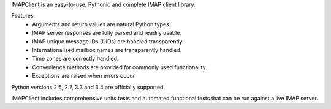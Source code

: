 IMAPClient is an easy-to-use, Pythonic and complete IMAP client library.

Features:
    * Arguments and return values are natural Python types.
    * IMAP server responses are fully parsed and readily usable.
    * IMAP unique message IDs (UIDs) are handled transparently.
    * Internationalised mailbox names are transparently handled.
    * Time zones are correctly handled.
    * Convenience methods are provided for commonly used functionality.
    * Exceptions are raised when errors occur.

Python versions 2.6, 2.7, 3.3 and 3.4 are officially supported.

IMAPClient includes comprehensive units tests and automated
functional tests that can be run against a live IMAP server.


